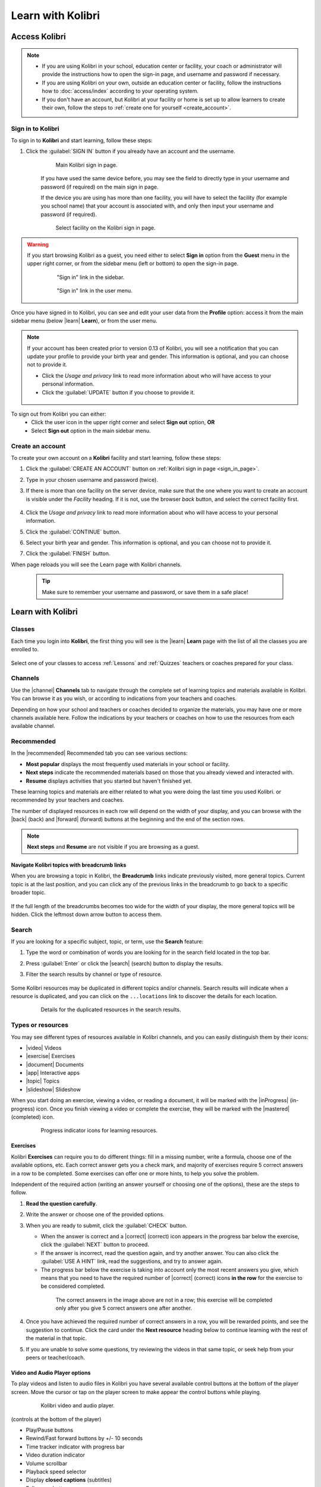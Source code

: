 .. _learn:

Learn with Kolibri
##################

.. _access_learner:

Access Kolibri
==============

.. note::
  	* If you are using Kolibri in your school, education center or facility, your coach or administrator will provide the instructions how to open the sign-in page, and username and password if necessary.
  	* If you are using Kolibri on your own, outside an education center or facility, follow the instructions how to :doc:`access/index` according to your operating system.
  	* If you don't have an account, but Kolibri at your facility or home is set up to allow learners to create their own, follow the steps to :ref:`create one for yourself <create_account>`. 


Sign in to Kolibri
^^^^^^^^^^^^^^^^^^

To sign in to **Kolibri** and start learning, follow these steps:

#. Click the :guilabel:`SIGN IN` button if you already have an account and the username.

	.. figure:: img/login-modal.png
	  :alt: Input your username and password (if required) on the main sign in page.

	  Main Kolibri sign in page.

	If you have used the same device before, you may see the field to directly type in your username and password (if required) on the main sign in page.

	If the device you are using has more than one facility, you will have to select the facility (for example you school name) that your account is associated with, and only then input your username and password (if required). 

	.. figure:: img/login-modal-facility.png
	  :alt: 

	  Select facility on the Kolibri sign in page.


.. _sign_in_page:

.. warning::
   If you start browsing Kolibri as a guest, you need either to select **Sign in** option from the **Guest** menu in the upper right corner, or from the sidebar menu (left or bottom) to open the sign-in page.

	.. figure:: img/learn-page-signin.png
	  :alt: Open the sidebar to access the sign in link.

	  "Sign in" link in the sidebar.


	.. figure:: img/learn-page-signin2.png
	  :alt: Open the user menu to access the sign in link.

	  "Sign in" link in the user menu.


Once you have signed in to Kolibri, you can see and edit your user data from the **Profile** option: access it from the main sidebar menu (below |learn| **Learn**), or from the user menu.

	.. figure:: img/update-profile.png
	  :alt: 

.. note::
   If your account has been created prior to version 0.13 of Kolibri, you will see a notification that you can update your profile to provide your birth year and gender. This information is optional, and you can choose not to provide it. 

   * Click the *Usage and privacy* link to read more information about who will have access to your personal information.
   * Click the :guilabel:`UPDATE` button if you choose to provide it.

   .. figure:: img/update-profile2.png
	  :alt: 

To sign out from Kolibri you can either:
	* Click the user icon in the upper right corner and select **Sign out** option, **OR**
	* Select **Sign out** option in the main sidebar menu.


.. _create_account:

Create an account
^^^^^^^^^^^^^^^^^

To create your own account on a **Kolibri** facility and start learning, follow these steps:

#. Click the :guilabel:`CREATE AN ACCOUNT` button on :ref:`Kolibri sign in page <sign_in_page>`. 
#. Type in your chosen username and password (twice).
#. If there is more than one facility on the server device, make sure that the one where you want to create an account is visible under the *Facility* heading. If it is not, use the browser *back* button, and select the correct facility first.
		
		.. figure:: img/create-account.png
		 :alt: 

#. Click the *Usage and privacy* link to read more information about who will have access to your personal information.
#. Click the :guilabel:`CONTINUE` button.
#. Select your birth year and gender. This information is optional, and you can choose not to provide it.
#. Click the :guilabel:`FINISH` button.

When page reloads you will see the Learn page with Kolibri channels.

	.. tip::
	  Make sure to remember your username and password, or save them in a safe place!


Learn with Kolibri
==================

Classes
^^^^^^^

Each time you login into **Kolibri**, the first thing you will see is the |learn| **Learn** page with the list of all the classes you are enrolled to. 

	.. figure:: img/learn-classes.png
	  :alt: 

Select one of your classes to access :ref:`Lessons` and :ref:`Quizzes` teachers or coaches prepared for your class.

	.. figure:: img/exams-lessons.png
	  :alt: In each class you are enrolled to you may find one or more lessons and quizzes.


Channels
^^^^^^^^

Use the |channel| **Channels** tab to navigate through the complete set of learning topics and materials available in Kolibri. You can browse it as you wish, or according to indications from your teachers and coaches.

Depending on how your school and teachers or coaches decided to organize the materials, you may have one or more channels available here. Follow the indications by your teachers or coaches on how to use the resources from each available channel.

	.. figure:: img/channels.png
	  :alt: 


Recommended
^^^^^^^^^^^

In the |recommended| Recommended tab you can see various sections:

* **Most popular** displays the most frequently used materials in your school or facility.
* **Next steps** indicate the recommended materials based on those that you already viewed and interacted with.
* **Resume** displays activities that you started but haven't finished yet.

These learning topics and materials are either related to what you were doing the last time you used Kolibri. or recommended by your teachers and coaches.

The number of displayed resources in each row will depend on the width of your display, and you can browse with the |back| (back) and |forward| (forward) buttons at the beginning and the end of the section rows.

	.. figure:: img/learn.png
		:alt: 

.. note::
   **Next steps** and **Resume** are not visible if you are browsing as a guest.


Navigate Kolibri topics with breadcrumb links
"""""""""""""""""""""""""""""""""""""""""""""

When you are browsing a topic in Kolibri, the **Breadcrumb** links indicate previously visited, more general topics. Current topic is at the last position, and you can click any of the previous links in the breadcrumb to go back to a specific broader topic.

	.. figure:: img/breadcrumbs.png
		:alt: 

If the full length of the breadcrumbs becomes too wide for the width of your display, the more general topics will be hidden. Click the leftmost down arrow button to access them.

	.. figure:: img/breadcrumbs-folded.png
		:alt: Click the expand more button to reveal folded breadcrumb links.

Search
^^^^^^

If you are looking for a specific subject, topic, or term, use the **Search** feature:

#. Type the word or combination of words you are looking for in the search field located in the top bar.
#. Press :guilabel:`Enter` or click the |search| (search) button to display the results.
#. Filter the search results by channel or type of resource.

	.. figure:: img/search.png
		:alt: Use the select controls to filter the results by channel or type.


Some Kolibri resources may be duplicated in different topics and/or channels. Search results will indicate when a resource is duplicated, and you can click on the ``...locations`` link to discover the details for each location.

	.. figure:: img/search-duplicates.png
		:alt: 


	.. figure:: img/search-duplicates2.png
		:alt: Details for the duplicated resources in the search results will open in a new dialog window; use the links to explore or close the dialog to return to the search results.

		Details for the duplicated resources in the search results.


.. _content_types:

Types or resources
^^^^^^^^^^^^^^^^^^

You may see different types of resources available in Kolibri channels, and you can easily distinguish them by their icons:

* |video| Videos
* |exercise| Exercises
* |document| Documents
* |app| Interactive apps
* |topic| Topics
* |slideshow| Slideshow

When you start doing an exercise, viewing a video, or reading a document, it will be marked with the |inProgress| (in-progress) icon. Once you finish viewing a video or complete the exercise, they will be marked with the |mastered| (completed) icon.

	.. figure:: img/progress-icons.png
		:alt: Progress status for each learning material will be indicated together with their title.

		Progress indicator icons for learning resources.

Exercises
"""""""""

Kolibri **Exercises** can require you to do different things: fill in a missing number, write a formula, choose one of the available options, etc. Each correct answer gets you a check mark, and majority of exercises require 5 correct answers in a row to be completed. Some exercises can offer one or more hints, to help you solve the problem.

Independent of the required action (writing an answer yourself or choosing one of the options), these are the steps to follow.

#. **Read the question carefully**.
#. Write the answer or choose one of the provided options.
#. When you are ready to submit, click the :guilabel:`CHECK` button.

   * When the answer is correct and a |correct| (correct) icon appears in the progress bar below the exercise, click the :guilabel:`NEXT` button to proceed.
   * If the answer is incorrect, read the question again, and try another answer. You can also click the :guilabel:`USE A HINT` link, read the suggestions, and try to answer again.
   * The progress bar below the exercise is taking into account only the most recent answers you give, which means that you need to have the required number of |correct| (correct) icons **in the row** for the exercise to be considered completed.

    .. figure:: img/get-5-correct.png
	    :alt: If the exercise requires 5 green check marks, you must provide 5 correct answers one after another.

	    The correct answers in the image above are not in a row; this exercise will be completed only after you give 5 correct answers one after another.

#. Once you have achieved the required number of correct answers in a row, you will be rewarded points, and see the suggestion to continue. Click the card under the **Next resource** heading below to continue learning with the rest of the material in that topic.
#. If you are unable to solve some questions, try reviewing the videos in that same topic, or seek help from your peers or teacher/coach.


Video and Audio Player options
""""""""""""""""""""""""""""""

To play videos and listen to audio files in Kolibri you have several available control buttons at the bottom of the player screen. Move the cursor or tap on the player screen to make appear the control buttons while playing.

	.. figure:: img/video.png
		:alt: 

		Kolibri video and audio player.

(controls at the bottom of the player)

* Play/Pause buttons
* Rewind/Fast forward buttons by +/- 10 seconds
* Time tracker indicator with progress bar
* Video duration indicator
* Volume scrollbar
* Playback speed selector
* Display **closed captions** (subtitles) 
* Fullscreen button


Use the :guilabel:`DOWNLOAD RESOURCE` button below the player to download the video, audio and thumbnail files to your computer. Some videos will provide multiple resolution options.

Interactive Video Transcript
****************************

When a video has captions available, you can choose to view them at the bottom of the player, or open them as an interactive transcript. 

#. Click the :guilabel:`CC` button at the bottom of the player and select **Transcript**.
#. Scroll up and down the transcript and click on the chosen timestamp to navigate more easily between various video sections. 
   
.. figure:: img/video-transcript.png
	:alt: 

	Kolibri allows you to navigate videos using the captions inside the transcript.	



PDF Viewer options
""""""""""""""""""

.. note::
  Options for viewing PDF files will depend on the browser and operating system you are using to view Kolibri.

* Use the |fullscreen| (fullscreen) button in the upper right corner to open the ebook in fullscreen view.
* With the :guilabel:`+` and :guilabel:`-` buttons you can zoom the document in and out.
* Use the :guilabel:`Esc` key or the |fullscreen_exit| (fullscreen exit) button to close the fullscreen view and return.
* Use the :guilabel:`DOWNLOAD RESOURCE` button below the PDF viewer to download the PDF file to your computer.

	.. figure:: img/pdf.png
		:alt: 


Ebook Viewer options
""""""""""""""""""""

To read digital books in Kolibri you have several available controls inside the reader.

* Use the |list| (list) button in the upper left corner to view the table of content with all the book chapters.
* Click the |tune| (preferences) button to adjust the text size and the background color.
* If you want to search for a word or a phrase, use the |search| (search) button.
* Use the |fullscreen| (fullscreen) button in the upper right corner to open the ebook in fullscreen view.
* Close the fullscreen view with the :guilabel:`Esc` key or the |fullscreen_exit| (fullscreen exit) button.
* Navigate through the book pages with |back| (previous page) and |forward| (next page) buttons, or with the slider control at the bottom.
* Use the :guilabel:`DOWNLOAD RESOURCE` button below the viewer to download the ePub file to your computer.

	.. figure:: img/epub.*
		:alt: 

Slideshow Viewer options
""""""""""""""""""""""""

To navigate the slides of a slideshow, you may use the on-screen navigation controls or your keyboard's arrow keys.

* Use the |fullscreen| (fullscreen) button in the upper right corner to open the ebook in fullscreen view.
* Navigate the slides with the left arrow (←) or the right arrow (→) keys on your keyboard, or the |back| (previous page) and |forward| (next page) buttons on the side of the slideshow.
* You can choose a specific slide by clicking the round icons at the bottom of the slideshow view. 

.. _lessons:

Lessons
^^^^^^^

Your teacher or coach may prepare a |lesson| *lesson*, a recommended set of learning materials for you or your class to view. You may have more than one lesson available at the time in the |classes| **Classes** tab, below the **Lessons** heading. 

Click on a lesson title to open its materials, and follow the indications of your teachers or coaches on how to use them.

	.. figure:: img/learner-lesson-home.png
		:alt: 


.. _quizzes:

Quizzes 
^^^^^^^

If your teacher or coach scheduled an |quiz| *quiz* for you or your class, it will be available in the |classes| **Classes** tab, under the **Quizzes** heading. You may have more than one quiz available at the time.

	.. figure:: img/exams3.png
		:alt: 

If the quiz is listed as *Not started*, follow these steps.

#. Click on the quiz when you are ready to start taking it.
#. You can go on answering the questions in the order you prefer: move through questions with :guilabel:`PREVIOUS` and :guilabel:`NEXT` buttons, or click on the question number in the column on the left side.

	.. figure:: img/exam-detail.png
		:alt: 

#. Each time you fill in the answer field, or select one of the available options, the question will be marked by a colored dot in the column on the left side.
#. You can review and correct your answers to all questions as many times you need before submitting.
#. Press the *Back to quiz list* if you want to pause the quiz and come back later. 
#. Press the button :guilabel:`SUBMIT QUIZ` when you want to submit it for grading. 

A quiz that you did not yet submit will be marked with the |inProgress| (in-progress) icon, so you can easily recognize it, and click to resume when you are ready.

Once you complete and submit a quiz, it will be marked with the |mastered| (completed) icon, but you can still click on it to see the score and review your answers.

	.. figure:: img/exam-result.png
		:alt:  

.. tip::
   Use the **Show correct answer** checkbox to visualize the answer for the questions that you did not answer correctly.
